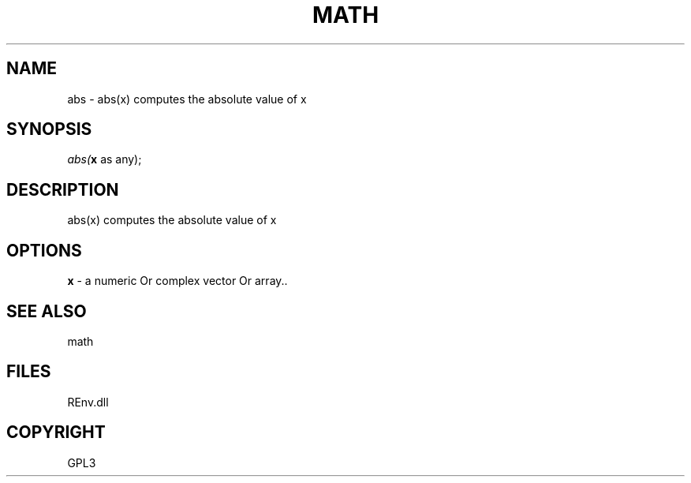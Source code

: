 .\" man page create by R# package system.
.TH MATH 1 2002-May "abs" "abs"
.SH NAME
abs \- abs(x) computes the absolute value of x
.SH SYNOPSIS
\fIabs(\fBx\fR as any);\fR
.SH DESCRIPTION
.PP
abs(x) computes the absolute value of x
.PP
.SH OPTIONS
.PP
\fBx\fB \fR\- a numeric Or complex vector Or array.. 
.PP
.SH SEE ALSO
math
.SH FILES
.PP
REnv.dll
.PP
.SH COPYRIGHT
GPL3
